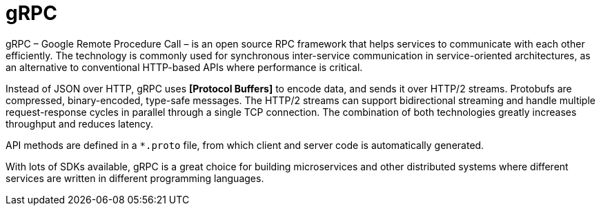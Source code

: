 = gRPC

gRPC – Google Remote Procedure Call – is an open source RPC framework that helps services to
communicate with each other efficiently. The technology is commonly used for synchronous
inter-service communication in service-oriented architectures, as an alternative to conventional
HTTP-based APIs where performance is critical.

Instead of JSON over HTTP, gRPC uses *[Protocol Buffers]* to encode data, and sends it over HTTP/2
streams. Protobufs are compressed, binary-encoded, type-safe messages. The HTTP/2 streams can
support bidirectional streaming and handle multiple request-response cycles in parallel through
a single TCP connection. The combination of both technologies greatly increases throughput and
reduces latency.

API methods are defined in a `*.proto` file, from which client and server code is automatically
generated.

With lots of SDKs available, gRPC is a great choice for building microservices and other distributed
systems where different services are written in different programming languages.
